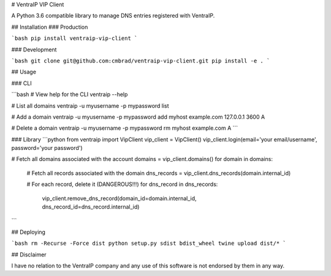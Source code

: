 # VentraIP VIP Client

A Python 3.6 compatible library to manage DNS entries registered with VentraIP.

## Installation
### Production

```bash
pip install ventraip-vip-client
```

### Development

```bash
git clone git@github.com:cmbrad/ventraip-vip-client.git
pip install -e .
```

## Usage

### CLI

```bash
# View help for the CLI
ventraip --help

# List all domains
ventraip -u myusername -p mypassword list

# Add a domain
ventraip -u myusername -p mypassword add myhost example.com 127.0.0.1 3600 A

# Delete a domain
ventraip -u myusername -p mypassword rm myhost example.com A
```

### Library
```python
from ventraip import VipClient
vip_client = VipClient()
vip_client.login(email='your email/username', password='your password')

# Fetch all domains associated with the account
domains = vip_client.domains()
for domain in domains:
  # Fetch all records associated with the domain
  dns_records = vip_client.dns_records(domain.internal_id)

  # For each record, delete it (DANGEROUS!!!)
  for dns_record in dns_records:
      vip_client.remove_dns_record(domain_id=domain.internal_id, dns_record_id=dns_record.internal_id)
```

## Deploying

```bash
rm -Recurse -Force dist
python setup.py sdist bdist_wheel
twine upload dist/*
```

## Disclaimer

I have no relation to the VentraIP company and any use of this software is not endorsed by them in any way.


